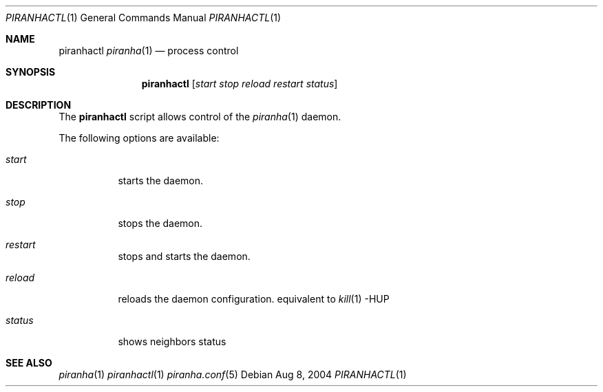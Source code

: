 .\"/*******************************************************************************/
.\"/*                                                                             */
.\"/*  Copyright 2004-2017 Pascal Gloor                                                */
.\"/*                                                                             */
.\"/*  Licensed under the Apache License, Version 2.0 (the "License");            */
.\"/*  you may not use this file except in compliance with the License.           */
.\"/*  You may obtain a copy of the License at                                    */
.\"/*                                                                             */
.\"/*     http://www.apache.org/licenses/LICENSE-2.0                              */
.\"/*                                                                             */
.\"/*  Unless required by applicable law or agreed to in writing, software        */
.\"/*  distributed under the License is distributed on an "AS IS" BASIS,          */
.\"/*  WITHOUT WARRANTIES OR CONDITIONS OF ANY KIND, either express or implied.   */
.\"/*  See the License for the specific language governing permissions and        */
.\"/*  limitations under the License.                                             */
.\"/*                                                                             */
.\"/*******************************************************************************/
.Dd Aug 8, 2004
.Dt PIRANHACTL 1
.Os
.Sh NAME
.Nm piranhactl
.Xr piranha 1
.Nd process control
.Sh SYNOPSIS
.Nm
.Op Ar start stop reload restart status
.Sh DESCRIPTION
The
.Nm
script allows control of the
.Xr piranha 1
daemon.
.Pp
The following options are available:
.Bl -tag -width indent
.It Ar start
starts the daemon.
.It Ar stop
stops the daemon.
.It Ar restart
stops and starts the daemon.
.It Ar reload
reloads the daemon configuration. equivalent to
.Xr kill 1
-HUP
.It Ar status
shows neighbors status
.Sh SEE ALSO
.Xr piranha 1
.Xr piranhactl 1
.Xr piranha.conf 5
